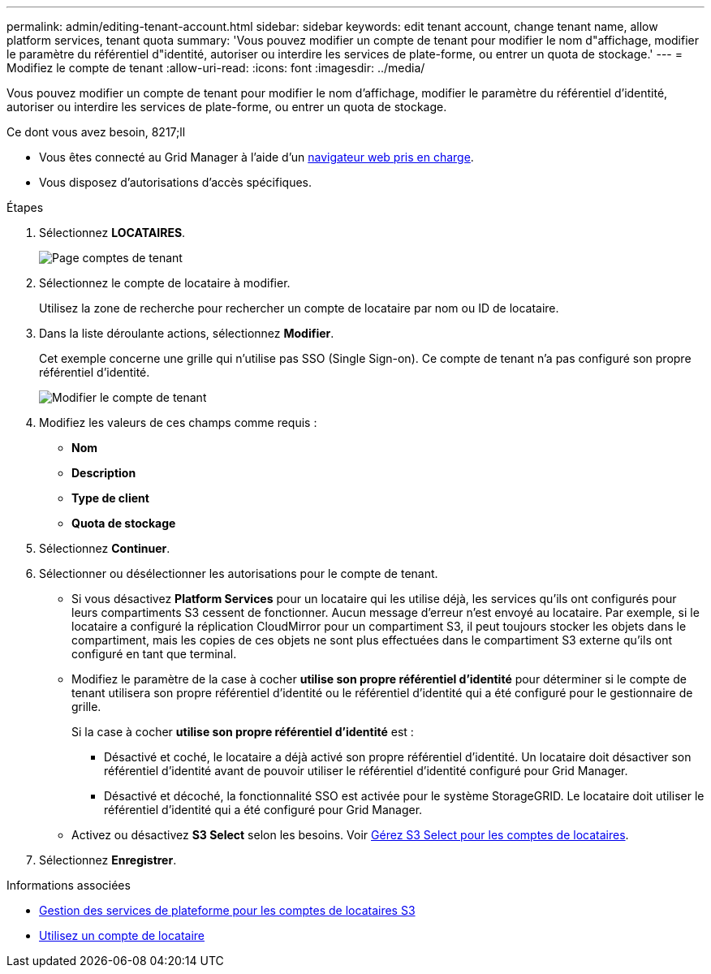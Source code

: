 ---
permalink: admin/editing-tenant-account.html 
sidebar: sidebar 
keywords: edit tenant account, change tenant name, allow platform services, tenant quota 
summary: 'Vous pouvez modifier un compte de tenant pour modifier le nom d"affichage, modifier le paramètre du référentiel d"identité, autoriser ou interdire les services de plate-forme, ou entrer un quota de stockage.' 
---
= Modifiez le compte de tenant
:allow-uri-read: 
:icons: font
:imagesdir: ../media/


[role="lead"]
Vous pouvez modifier un compte de tenant pour modifier le nom d'affichage, modifier le paramètre du référentiel d'identité, autoriser ou interdire les services de plate-forme, ou entrer un quota de stockage.

.Ce dont vous avez besoin, 8217;ll
* Vous êtes connecté au Grid Manager à l'aide d'un xref:../admin/web-browser-requirements.adoc[navigateur web pris en charge].
* Vous disposez d'autorisations d'accès spécifiques.


.Étapes
. Sélectionnez *LOCATAIRES*.
+
image::../media/tenant_accounts_page.png[Page comptes de tenant]

. Sélectionnez le compte de locataire à modifier.
+
Utilisez la zone de recherche pour rechercher un compte de locataire par nom ou ID de locataire.

. Dans la liste déroulante actions, sélectionnez *Modifier*.
+
Cet exemple concerne une grille qui n'utilise pas SSO (Single Sign-on). Ce compte de tenant n'a pas configuré son propre référentiel d'identité.

+
image::../media/edit_tenant_account.png[Modifier le compte de tenant]

. Modifiez les valeurs de ces champs comme requis :
+
** *Nom*
** *Description*
** *Type de client*
** *Quota de stockage*


. Sélectionnez *Continuer*.
. Sélectionner ou désélectionner les autorisations pour le compte de tenant.
+
** Si vous désactivez *Platform Services* pour un locataire qui les utilise déjà, les services qu'ils ont configurés pour leurs compartiments S3 cessent de fonctionner. Aucun message d'erreur n'est envoyé au locataire. Par exemple, si le locataire a configuré la réplication CloudMirror pour un compartiment S3, il peut toujours stocker les objets dans le compartiment, mais les copies de ces objets ne sont plus effectuées dans le compartiment S3 externe qu'ils ont configuré en tant que terminal.
** Modifiez le paramètre de la case à cocher *utilise son propre référentiel d'identité* pour déterminer si le compte de tenant utilisera son propre référentiel d'identité ou le référentiel d'identité qui a été configuré pour le gestionnaire de grille.
+
Si la case à cocher *utilise son propre référentiel d'identité* est :

+
*** Désactivé et coché, le locataire a déjà activé son propre référentiel d'identité. Un locataire doit désactiver son référentiel d'identité avant de pouvoir utiliser le référentiel d'identité configuré pour Grid Manager.
*** Désactivé et décoché, la fonctionnalité SSO est activée pour le système StorageGRID. Le locataire doit utiliser le référentiel d'identité qui a été configuré pour Grid Manager.


** Activez ou désactivez *S3 Select* selon les besoins. Voir xref:manage-s3-select-for-tenant-accounts.adoc[Gérez S3 Select pour les comptes de locataires].


. Sélectionnez *Enregistrer*.


.Informations associées
* xref:manage-platform-services-for-tenants.adoc[Gestion des services de plateforme pour les comptes de locataires S3]
* xref:../tenant/index.adoc[Utilisez un compte de locataire]

